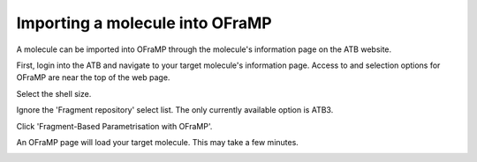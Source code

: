 Importing a molecule into OFraMP
================================

A molecule can be imported into OFraMP through the molecule's information page on the ATB website. 

First, login into the ATB and navigate to your target molecule's information page. Access to and selection options for OFraMP are near the top of the web page.

.. image:: images/Molecule_information_page.png
   :width: 600

Select the shell size.

.. image:: images/Molecule_information_page_shell_size.png
   :width: 600

Ignore the 'Fragment repository' select list. The only currently available option is ATB3.

Click 'Fragment-Based Parametrisation with OFraMP'.

.. image:: images/Molecule_information_page_OFraMP_button.png
   :width: 600

An OFraMP page will load your target molecule. This may take a few minutes. 

.. image:: images/Loaded_target_OFraMP_molecule.png
   :width: 600




